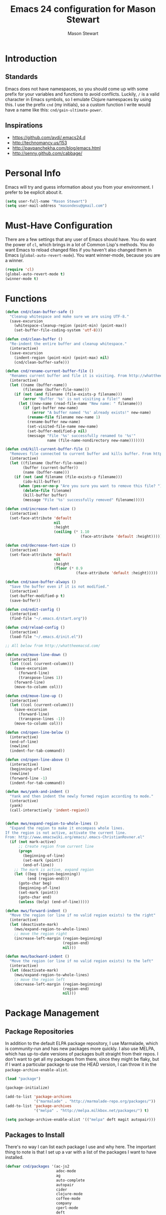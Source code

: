#+TITLE: Emacs 24 configuration for Mason Stewart
#+AUTHOR: Mason Stewart
#+EMAIL: masondesu@gmail.com
#+OPTIONS: toc:2 num:nil

* Introduction
** Standards
   Emacs does not have namespaces, so you should come up with some
   prefix for your variables and functions to avoid
   conflicts. Luckily, =/= is a valid character in Emacs symbols, so I
   emulate Clojure namespaces by using this. I use the prefix =cnd=
   (my initials), so a custom function I write would have a name like
   this: =cnd/gain-ultimate-power=.

** Inspirations
   - https://github.com/avdi/.emacs24.d
   - http://technomancy.us/153
   - http://pavpanchekha.com/blog/emacs.html
   - http://senny.github.com/cabbage/

* Personal Info
   Emacs will try and guess information about you from your
   environment. I prefer to be explicit about it.

#+BEGIN_SRC emacs-lisp
    (setq user-full-name "Mason Stewart")
    (setq user-mail-address "masondesu@gmail.com")
#+END_SRC

* Must-Have Configuration
  There are a few settings that any user of Emacs should have. You do
  want the power of =cl=, which brings in a lot of Common Lisp's
  methods.  You do want Emacs to reload changed files if you haven't
  also changed them in Emacs (=global-auto-revert-mode=). You want
  winner-mode, because you are a winner.

#+BEGIN_SRC emacs-lisp
  (require 'cl)
  (global-auto-revert-mode t)
  (winner-mode t)
#+END_SRC

* Functions
#+BEGIN_SRC emacs-lisp
  (defun cnd/clean-buffer-safe ()
    "Cleanup whitespace and make sure we are using UTF-8."
    (save-excursion
      (whitespace-cleanup-region (point-min) (point-max))
      (set-buffer-file-coding-system 'utf-8)))

  (defun cnd/clean-buffer ()
    "Re-indent the entire buffer and cleanup whitespace."
    (interactive)
    (save-excursion
      (indent-region (point-min) (point-max) nil)
      (cnd/clean-buffer-safe)))

  (defun cnd/rename-current-buffer-file ()
    "Renames current buffer and file it is visiting. From http://whattheemacsd.com/file-defuns.el-01.html."
    (interactive)
    (let ((name (buffer-name))
          (filename (buffer-file-name)))
      (if (not (and filename (file-exists-p filename)))
          (error "Buffer '%s' is not visiting a file!" name)
        (let ((new-name (read-file-name "New name: " filename)))
          (if (get-buffer new-name)
              (error "A buffer named '%s' already exists!" new-name)
            (rename-file filename new-name 1)
            (rename-buffer new-name)
            (set-visited-file-name new-name)
            (set-buffer-modified-p nil)
            (message "File '%s' successfully renamed to '%s'"
                     name (file-name-nondirectory new-name)))))))

  (defun cnd/kill-current-buffer-file ()
    "Removes file connected to current buffer and kills buffer. From http://whattheemacsd.com/file-defuns.el-02.html."
    (interactive)
    (let ((filename (buffer-file-name))
          (buffer (current-buffer))
          (name (buffer-name)))
      (if (not (and filename (file-exists-p filename)))
          (ido-kill-buffer)
        (when (yes-or-no-p "Are you sure you want to remove this file? ")
          (delete-file filename)
          (kill-buffer buffer)
          (message "File '%s' successfully removed" filename)))))

  (defun cnd/increase-font-size ()
    (interactive)
    (set-face-attribute 'default
                        nil
                        :height
                        (ceiling (* 1.10
                                    (face-attribute 'default :height)))))

  (defun cnd/decrease-font-size ()
    (interactive)
    (set-face-attribute 'default
                        nil
                        :height
                        (floor (* 0.9
                                  (face-attribute 'default :height)))))

  (defun cnd/save-buffer-always ()
    "Save the buffer even if it is not modified."
    (interactive)
    (set-buffer-modified-p t)
    (save-buffer))

  (defun cnd/edit-config ()
    (interactive)
    (find-file "~/.emacs.d/start.org"))

  (defun cnd/reload-config ()
    (interactive)
    (load-file "~/.emacs.d/init.el"))

  ;; All below from http://whattheemacsd.com/

  (defun cnd/move-line-down ()
    (interactive)
    (let ((col (current-column)))
      (save-excursion
        (forward-line)
        (transpose-lines 1))
      (forward-line)
      (move-to-column col)))

  (defun cnd/move-line-up ()
    (interactive)
    (let ((col (current-column)))
      (save-excursion
        (forward-line)
        (transpose-lines -1))
      (move-to-column col)))

  (defun cnd/open-line-below ()
    (interactive)
    (end-of-line)
    (newline)
    (indent-for-tab-command))

  (defun cnd/open-line-above ()
    (interactive)
    (beginning-of-line)
    (newline)
    (forward-line -1)
    (indent-for-tab-command))

  (defun mws/yank-and-indent ()
    "Yank and then indent the newly formed region according to mode."
    (interactive)
    (yank)
    (call-interactively 'indent-region))


  (defun mws/expand-region-to-whole-lines ()
    "Expand the region to make it encompass whole lines.
  If the region is not active, activate the current line.
  From: http://www.emacswiki.org/emacs/.emacs-ChristianRovner.el"
    (if (not mark-active)
        ;; Create region from current line
        (progn 
          (beginning-of-line)
          (set-mark (point))
          (end-of-line))
      ;; The mark is active, expand region
      (let ((beg (region-beginning))
            (end (region-end)))
        (goto-char beg)
        (beginning-of-line)
        (set-mark (point))
        (goto-char end)
        (unless (bolp) (end-of-line)))))

  (defun mws/forward-indent ()
    "Move the region (or line if no valid region exists) to the right"
    (interactive)
    (let (deactivate-mark)
      (mws/expand-region-to-whole-lines)
      ;; move the region right
      (increase-left-margin (region-beginning)
                            (region-end)
                            nil)))

  (defun mws/backward-indent ()
    "Move the region (or line if no valid region exists) to the left"
    (interactive)
    (let (deactivate-mark)
      (mws/expand-region-to-whole-lines)
      ;; move the region left
      (decrease-left-margin (region-beginning)
                            (region-end)
                            nil)))
#+END_SRC

* Package Management
** Package Repositories
   In addition to the default ELPA package repository, I use
   Marmalade, which is community-run and has new packages more
   quickly. I also use MELPA, which has up-to-date versions of
   packages built straight from their repos. I don't want to get all
   my packages from there, since they might be flaky, but if I want a
   particular package to use the HEAD version, I can throw it in the
   =package-archive-enable-alist=.

#+BEGIN_SRC emacs-lisp
  (load "package")

  (package-initialize)

  (add-to-list 'package-archives
               '("marmalade" . "http://marmalade-repo.org/packages/"))
  (add-to-list 'package-archives
               '("melpa" . "http://melpa.milkbox.net/packages/") t)

  (setq package-archive-enable-alist '(("melpa" deft magit autopair)))
#+END_SRC

** Packages to Install
  There's no way I can list each package I use and why here. The
  important thing to note is that I set up a var with a list of the
  packages I want to have installed.

#+BEGIN_SRC emacs-lisp
  (defvar cnd/packages '(ac-js2
                         adoc-mode
                         ag
                         auto-complete
                         autopair
                         cider
                         clojure-mode
                         coffee-mode
                         company
                         cperl-mode
                         deft
                         diminish
                         elisp-slime-nav
                         flymake
                         flymake-cursor
                         flymake-python-pyflakes
                         go-mode
                         god-mode
                         gist
                         git-gutter
                         haml-mode
                         htmlize
                         hy-mode
                         ido-ubiquitous
                         inf-mongo
                         jade-mode
                         jinja2-mode
                         js2-mode
                         jsx-mode
                         mac-key-mode
                         magit
                         markdown-mode
                         marmalade
                         multiple-cursors
                         mustache-mode
                         noctilux-theme
                         org
                         paredit
                         phoenix-dark-mono-theme
                         phoenix-dark-pink-theme
                         pony-mode
                         projectile
                         projectile-speedbar
                         python-mode
                         qsimpleq-theme
                         redo+
                         rainbow-delimiters
                         sass-mode
                         scss-mode
                         smex
                         sr-speedbar
                         tagedit
                         yaml-mode
                         yasnippet)
    "Packages I always want installed.")
#+END_SRC

#+RESULTS:
: cnd/packages

** Installing Packages
   This is the magic incantation to get your packages installed. It
   will require a network connection if you don't have all your
   packages currently installed, but otherwise, does not make any
   connections.

#+BEGIN_SRC emacs-lisp
  (defun cnd/packages-installed-p ()
    (loop for pkg in cnd/packages
          when (not (package-installed-p pkg)) do (return nil)
          finally (return t)))

  (unless (cnd/packages-installed-p)
    (message "%s" "Refreshing package database...")
    (package-refresh-contents)
    (dolist (pkg cnd/packages)
      (when (not (package-installed-p pkg))
        (package-install pkg))))
#+END_SRC
* Package Configuration
** Deft
   http://jblevins.org/projects/deft/

   Deft is an Emacs mode for quickly browsing, filtering, and editing
   directories of plain text notes, inspired by Notational Velocity. I
   like it a lot. I want it to store all my notes in my Dropbox, and I
   want it to use org-mode for those notes.

#+begin_src emacs-lisp
  (setq deft-directory "~/Notes/")
  (setq deft-use-filename-as-title t)
  (setq deft-extension "org")
  (setq deft-text-mode 'org-mode)
#+end_src

** Smex
   Smex is a replacement for the default behavior of =M-x= with better
   history and completion.

#+BEGIN_SRC emacs-lisp
  (setq smex-save-file (expand-file-name ".smex-items" user-emacs-directory))
  (smex-initialize)
#+END_SRC

** Ido
   Ido stands for Interactively Do Things, but it might as well stand
   for "Do the Right Thing." It makes Emacs have something resembling
   a modern interface with fuzzy-finding and autocompletion.

   =ido-ubiquitous= does exactly what you think it does: it takes the
   power of ido and lets you use it almost everywhere.

   I like to set the two options =ido-enable-flex-matching= and
   =ido-use-virtual-buffers=. Flex matching gives me fuzzy-finding,
   and using virtual buffers lets me switch to (and re-open) closed
   buffers from my buffer search.

#+BEGIN_SRC emacs-lisp
  (ido-mode t)
  (ido-ubiquitous t)
  (setq ido-enable-flex-matching t
        ido-use-virtual-buffers t)
#+END_SRC

** Company
   Company mode offers autocompletion and a number of enhancements to omnisharp-mode for C#.

#+BEGIN_SRC emacs-lisp
  (add-hook 'after-init-hook 'global-company-mode)
#+END_SRC

** Ack
   =ack= is an enhanced grep.

#+BEGIN_SRC emacs-lisp
  (setq ack-prompt-for-directory t)
  (setq ack-executable (executable-find "ack-grep"))
#+END_SRC

** Magit

Instead of having magit run next to another window, I like having it
take up the whole frame, so I can take care of all my git stuff at
once and then it can go away. In order for this to work, I have to go
ahead and require magit first.

Source: http://whattheemacsd.com//setup-magit.el-01.html

#+begin_src emacs-lisp
  (require 'magit)

  (defadvice magit-status (around magit-fullscreen activate)
    (window-configuration-to-register :magit-fullscreen)
    ad-do-it
    (delete-other-windows))

  (defun magit-quit-session ()
    "Restores the previous window configuration and kills the magit buffer"
    (interactive)
    (kill-buffer)
    (jump-to-register :magit-fullscreen))

  (define-key magit-status-mode-map (kbd "q") 'magit-quit-session)
#+end_src

** Org-mode

Org-mode, the most useful thing in the world. This configuration 
file is in org-mode.

I want to be able to use [[http://ditaa.sourceforge.net/][ditaa]] and Clojure in my org-mode files.

#+BEGIN_SRC emacs-lisp
  (setq org-ditaa-jar-path "~/.emacs.d/vendor/ditaa0_9.jar")
  
  (org-babel-do-load-languages
   'org-babel-load-languages
   '((ditaa . t)))
  
  (require 'ob-clojure)
  
  (defvar org-babel-default-header-args:clojure 
    '((:exports . "code") (:results . "silent")))
  
  (declare-function nrepl-send-string-sync "ext:nrepl" (code &optional ns))
  
  (defun org-babel-execute:clojure (body params)
    "Execute a block of Clojure code with Babel."
    (require 'nrepl)
    (with-temp-buffer
      (insert (org-babel-expand-body:clojure body params))
      ((lambda (result)
         (let ((result-params (cdr (assoc :result-params params))))
           (if (or (member "scalar" result-params)
                   (member "verbatim" result-params))
               result
             (condition-case nil (org-babel-script-escape result)
               (error result)))))
       (plist-get (nrepl-send-string-sync
                   (buffer-substring-no-properties (point-min) (point-max))
                   (cdr (assoc :package params)))
                  :value))))
#+END_SRC

** God-mode

#+BEGIN_SRC emacs-lisp
  (global-set-key (kbd "<escape>") 'god-local-mode)
  (defun my-update-cursor ()
    (setq cursor-type (if (or god-local-mode buffer-read-only)
                          'box
                        'bar)))
  
  (add-hook 'god-mode-enabled-hook 'my-update-cursor)
  (add-hook 'god-mode-disabled-hook 'my-update-cursor)
#+END_SRC
   
** Yas
   Snippets for all the langs :D
#+BEGIN_SRC emacs-lisp
   (yas-global-mode 1)
#+END_SRC

* GUI Settings
  Emacs' default GUI settings are not great and cause it to not
  resemble a modern application. Luckily, they are very
  configurable.

#+BEGIN_SRC emacs-lisp
  (setq
   ;; Do not show a splash screen.
   inhibit-splash-screen t
   ;; Show incomplete commands while typing them.
   echo-keystrokes 0.1
   ;; Never show dialog boxes.
   use-dialog-box nil
   ;; Flash the screen on errors.
   visible-bell t)

  (setq-default
   ;; Make the cursor a thin vertical line.
   cursor-type 'bar
   ;; Show the end of files inside buffers.
   indicate-empty-lines t)

  ;; Show what text is selected.
  (transient-mark-mode t)
  ;; And delete selected text if we type over it.
  (delete-selection-mode t)

  ;; Always show matching sets of parentheses.
  (show-paren-mode t)

  ;; Highlight the current line.
  (global-hl-line-mode t)

  ;; Hide the scroll bar, tool bar, and menu bar.
  (scroll-bar-mode -1)
  (tool-bar-mode -1)
  (menu-bar-mode -1)

  ;; Allow us to type "y" or "n" instead of "yes" or "no".
  (defalias 'yes-or-no-p 'y-or-n-p)

  ;; Show the end of files.
  (when (not indicate-empty-lines)
    (toggle-indicate-empty-lines))

  (when window-system
    ;; Make the window title reflect the current buffer.
    (setq frame-title-format '(buffer-file-name "%f" ("%b")))
    ;; Load my favorite color theme. By passing t as the second parameter,
    ;; we are not prompted to set the theme as safe.
    (load-theme 'noctilux t)
    ;; full screen window on start plz
    (set-frame-size (selected-frame) 202 190)
    (set-frame-position (selected-frame) 2 0))

  ;; fix wonky minibuffer bg colors
  (set-face-background 'minibuffer-prompt "#aadddd")
  (set-face-foreground 'minibuffer-prompt "dark slate gray")

  ;; omg git gutter yes plz
  (global-git-gutter-mode +1)
#+END_SRC

** Modeline Improvements
   I like having the column number in my modeline to help with stack
   traces and just as a sanity check.

#+BEGIN_SRC emacs-lisp
  (setq column-number-mode t)
#+END_SRC
   
* Files and Directories
  I like to set up a vendor directory for any random elisp files I
  pull in. I get the majority of my functionality from packages
  distributed through ELPA or Marmalade, but sometimes, you find
  something random on EmacsWiki that you may want to pull in. After
  adding that directory, you're going to want to throw it in your
  load-path. Often, you'll have subdirectories in your vendor
  directory. Go ahead and add those to the load-path as well.

#+BEGIN_SRC emacs-lisp
  (defvar cnd/vendor-dir (expand-file-name "vendor" user-emacs-directory)
    "Location of any random elisp files I find from other authors.")
  (add-to-list 'load-path cnd/vendor-dir)

  (dolist (project (directory-files cnd/vendor-dir t "\\w+"))
    (when (file-directory-p project)
      (add-to-list 'load-path project)))
#+END_SRC

  Let's tell Speedbar to actually show hidden folders, and fix the unreadable
  background color

#+BEING_SRC emacs-lisp
  (setq speedbar-directory-unshown-regexp "^$")
  (speedbar-show-unknown-files t)

  (set-face-background 'speedbar-highlight-face "#000000")
  (set-face-foreground 'speedbar-highlight-face "#26AFEB")
#+END_SRC

* Shells
  =C-d= on an empty line in the shell terminates the current
  process. Using the following, hitting =C-d= again will close the
  buffer.

#+begin_src emacs-lisp
  ;; From http://whattheemacsd.com/setup-shell.el-01.html

  (defun comint-delchar-or-eof-or-kill-buffer (arg)
    (interactive "p")
    (if (null (get-buffer-process (current-buffer)))
        (kill-buffer)
      (comint-delchar-or-maybe-eof arg)))

  (add-hook 'shell-mode-hook
            (lambda ()
              (define-key shell-mode-map
                (kbd "C-d") 'comint-delchar-or-eof-or-kill-buffer)))
#+end_src
* Text Editing
** Backups
   Default Emacs behavior around backups dates from a time of
   barbarism and should be avoided. On the other hand, it's saved me
   once or twice. Therefore, I allow Emacs to keep backups, but
   instead of keeping them in the same directory as the file being
   edited, I force them to be kept in a temporary directory.

#+BEGIN_SRC emacs-lisp
  (setq backup-directory-alist `((".*" . ,temporary-file-directory)))
  (setq auto-save-file-name-transforms `((".*" ,temporary-file-directory t)))
#+END_SRC

** File Behavior
   All files should end with a final newline.

#+BEGIN_SRC emacs-lisp
  (setq require-final-newline t)
#+END_SRC

** Indentation
   By default, I want to indent with 2 spaces and no tabs.

#+begin_src emacs-lisp
  (setq-default indent-tabs-mode nil
                tab-width 2)
#+end_src

** Multiple Buffers
I often have multiple buffers open with the same name. Emacs usually
deals with this by appending the buffer number to the buffer
name. This is hard to keep track of. Instead, the uniquify library
uses the parent directory name as a prefix to the file name.

#+BEGIN_SRC emacs-lisp
  (require 'uniquify)
  (setq uniquify-buffer-name-style 'forward)
#+END_SRC
** Multiple Cursors

Having multiple cursors is the new magic, and I'm still not used to
it. [[http://emacsrocks.com/e13.html][Check out the great video about it at Emacs Rocks.]]

#+begin_src emacs-lisp
  (require 'multiple-cursors)
  
  (global-set-key (quote [C-return]) 'set-rectangular-region-anchor)
  (global-set-key (kbd "C-S-c C-S-c") 'mc/edit-lines)
  (global-set-key (kbd "C->") 'mc/mark-next-like-this)
  (global-set-key (kbd "C-<") 'mc/mark-previous-like-this)
  (global-set-key (kbd "C-c C->") 'mc/mark-all-like-this)
#+end_src

** Zap to Char
Zap to char is very useful, but zapping up to a character is even more
useful. A method to do this is in =misc.el=.

#+begin_src emacs-lisp
  (require 'misc)
#+end_src

** Markdown
Make sure that all Markdown file extensions trigger =markdown-mode=.

#+BEGIN_SRC emacs-lisp
  (add-to-list 'auto-mode-alist '("\\.md$" . markdown-mode))
  (add-to-list 'auto-mode-alist '("\\.mdown$" . markdown-mode))
#+END_SRC

Also use =visual-line-mode= to get decent word-wrap when in
=markdown-mode=.

#+BEGIN_SRC emacs-lisp
  (add-hook 'markdown-mode-hook (lambda () (visual-line-mode t)))
#+END_SRC

I use =pandoc= for converting Markdown, so I want to set that as the
command to use when exporting from =markdown-mode=. I want to enable
smart quotes. I use [[http://kevinburke.bitbucket.org/markdowncss/][markdown.css]] to beautify the output.

#+BEGIN_SRC emacs-lisp
  (setq markdown-command "pandoc --smart -f markdown -t html")
  (setq markdown-css-path (expand-file-name "markdown.css" cnd/vendor-dir))
#+END_SRC

* Programming
** autopair-mode
   =autopair-mode= automatically adds closing parentheses, brackets,
   and the like, which is very useful when writing code. It doesn't
   get auto-loaded, so I have to require it explicitly.

#+BEGIN_SRC emacs-lisp
  (require 'autopair)
#+END_SRC

** C
   C has its own indentation rules, so I have to set them with a
   separate variable.
#+begin_src emacs-lisp
  (setq c-basic-offset 2)
#+end_src

** C#
   Use OmniSharp when editing C#.
#+BEGIN_SRC emacs-lisp
  (setq omnisharp-server-executable-path "~/OmniSharpServer/OmniSharp/bin/Debug/OmniSharp.exe")

  (add-hook 'csharp-mode-hook 'omnisharp-mode)
  (add-hook 'csharp-mode-hook 'eldoc-mode)
#+END_SRC
   
** Clojure
   I want Emacs to open up ClojureScript files with Clojure syntax.

   I want paredit-mode when I am editing Clojure files as well as
   rainbow delimiters.

   Lastly, =cider= is the Emacs client for the Clojure REPL, and I
   want to configure it to hide its special buffers, use eldoc, and be
   easy to switch to.

#+BEGIN_SRC emacs-lisp
  (add-to-list 'auto-mode-alist '("\\.cljs$" . clojure-mode))
    
  (add-hook 'clojure-mode-hook 'paredit-mode)
  (add-hook 'clojure-mode-hook 'rainbow-delimiters-mode)
  (add-hook 'clojure-mode-hook 'subword-mode)
  (add-hook 'cider-repl-mode-hook 'paredit-mode)
  (add-hook 'cider-repl-mode-hook 'rainbow-delimiters-mode)
  (add-hook 'cider-repl-mode-hook 'subword-mode)
    
  (add-hook 'cider-mode-hook 'cider-turn-on-eldoc-mode)
  (setq nrepl-hide-special-buffers t)
  (add-to-list 'same-window-buffer-names "*nrepl*")
#+END_SRC

** CSS/SCSS
   CSS has its own indentation rules, so I have to set them with a
   separate variable.

   I do not want SCSS to automatically compile to CSS upon save.

#+begin_src emacs-lisp
  (setq css-indent-offset 2
        scss-compile-at-save nil)
#+end_src

** Emacs Lisp
Give us the power of SLIME when coding in elisp; specifically, allow
us to go to definition with M-. and back again with M-,.

#+begin_src emacs-lisp
  (autoload 'elisp-slime-nav-mode "elisp-slime-nav")
  (add-hook 'emacs-lisp-mode-hook (lambda () (elisp-slime-nav-mode t)))
  (eval-after-load 'elisp-slime-nav '(diminish 'elisp-slime-nav-mode))
#+end_src

** Gherkin

#+BEGIN_SRC emacs-lisp
  (require 'gherkin-mode)
#+END_SRC
** Go
   Go is a rad systems language from Google. One thing I like about it
   is that it has exquisite tools built for it. In particular, it has
   =gofmt=, which formats the code according to Google's specs. I am
   adding a hook to =go-mode= to turn on =autopair-mode= and to run
   =gofmt= before saving a file.

   I am also adding =go-autocomplete=, which will allow me to complete
   on methods from my own code and the Go libraries I am using.

#+BEGIN_SRC emacs-lisp
  (add-hook 'go-mode-hook
            (lambda ()
              (autopair-mode)
              (add-hook 'before-save-hook 'gofmt-before-save nil t)))

  (require 'go-autocomplete)
  (require 'auto-complete-config)
#+END_SRC
   
** Hy
   Hy is a Lisp implemented on top of Python. It is rad.

#+BEGIN_SRC emacs-lisp
  (add-hook 'hy-mode-hook 'paredit-mode)
  (add-hook 'hy-mode-hook 'rainbow-delimiters-mode)
#+END_SRC

** Javascript
   JS has its own indentation rules, so I have to set them with a
   separate variable. Let's also go ahead and use js2-mode and 
   ac-js2-mode, as well as set the highest level of syntax highlighting.

#+begin_src emacs-lisp
  (setq js-indent-level 2)
  (add-to-list 'auto-mode-alist '("\\.js\\'" . js2-mode))
  (add-hook 'js2-mode-hook 'ac-js2-mode)
  (setq js2-highlight-level 3)

#+end_src

** Lisp
   Lisp is the most awesome family of programming languages ever. When
   I'm using Lisp, I want ultimate power, so I turn on paredit, which
   gives me amazing abilities to move code around inside
   S-expressions.

   This section is a good example of how to extend Emacs with keymaps
   and minor-modes.

#+BEGIN_SRC emacs-lisp
  ;; lisp.el
  ;; (setq lisp-modes '(lisp-mode
  ;;                    emacs-lisp-mode
  ;;                    common-lisp-mode
  ;;                    scheme-mode
  ;;                    clojure-mode))
  ;; 
  ;; (defvar lisp-power-map (make-keymap))
  ;; (define-minor-mode lisp-power-mode "Fix keybindings; add power."
  ;;   :lighter " (power)"
  ;;   :keymap lisp-power-map
  ;;   (paredit-mode t))
  ;; (diminish 'lisp-power-mode)
  ;; (define-key lisp-power-map [delete] 'paredit-forward-delete)
  ;; (define-key lisp-power-map [backspace] 'paredit-backward-delete)
  ;; 
  ;; (defun cnd/engage-lisp-power ()
  ;;   (lisp-power-mode t))
  ;; 
  ;; (dolist (mode lisp-modes)
  ;;   (add-hook (intern (format "%s-hook" mode))
  ;;             #'cnd/engage-lisp-power))
  
#+END_SRC

** Python
I have customized pychecker to run my own version, which runs
autopep8, pyflakes, and pep8.

#+begin_src emacs-lisp
  (setq py-pychecker-command "~/.emacs.d/vendor/pychecker"
        py-pychecker-command-args '("")
        python-check-command "~/.emacs.d/vendor/pychecker")
#+end_src

*** Django

I use =[[https://github.com/davidmiller/pony-mode][pony-mode]]= to enhance Emacs when I'm working with Django. I
have it vendored, since it's not on Marmalade. I have to require it to
get =pony-tpl-mode= (a minor mode for Django templates) working, which
I should figure out.

#+begin_src emacs-lisp
  ;; TODO autoload this instead of using require

  (require 'pony-mode)
#+end_src

** Ruby
   There are a lot of different file names and extensions that are associated with Ruby. I've listed all I can think of so that =ruby-mode= is loaded for each of them.

#+BEGIN_SRC emacs-lisp
  ;; Rake files are ruby, too, as are gemspecs, rackup files, etc.
  (add-to-list 'auto-mode-alist '("\\.rake$" . ruby-mode))
  (add-to-list 'auto-mode-alist '("\\.gemspec$" . ruby-mode))
  (add-to-list 'auto-mode-alist '("\\.ru$" . ruby-mode))
  (add-to-list 'auto-mode-alist '("Rakefile$" . ruby-mode))
  (add-to-list 'auto-mode-alist '("Gemfile$" . ruby-mode))
  (add-to-list 'auto-mode-alist '("Capfile$" . ruby-mode))
  (add-to-list 'auto-mode-alist '("Vagrantfile$" . ruby-mode))
#+END_SRC

#+BEGIN_SRC emacs-lisp
  (add-hook 'ruby-mode-hook
            (lambda ()
              (autopair-mode)
              (add-hook 'before-save-hook 'whitespace-cleanup nil t)
              (define-key ruby-mode-map "{" 'self-insert-command)
              (define-key ruby-mode-map "}" 'self-insert-command)
              (define-key ruby-mode-map (kbd "RET") 'newline-and-indent)))
#+END_SRC
   
** Scheme

#+BEGIN_SRC emacs-lisp
  (add-hook 'scheme-mode-hook 'paredit-mode)
  (add-hook 'scheme-mode-hook 'rainbow-delimiters-mode)
  
  ;; From chicken scheme wiki
  
  (require 'cmuscheme)
  
  (setq scheme-program-name "csi -:c")
  
  ;; Indenting module body code at column 0
  (defun scheme-module-indent (state indent-point normal-indent) 0)
  (put 'module 'scheme-indent-function 'scheme-module-indent)
  
  (put 'and-let* 'scheme-indent-function 1)
  (put 'parameterize 'scheme-indent-function 1)
  (put 'handle-exceptions 'scheme-indent-function 1)
  (put 'when 'scheme-indent-function 1)
  (put 'unless 'scheme-indent-function 1)
  (put 'match 'scheme-indent-function 1)
  (put 'pmatch 'scheme-indent-function 1)
  
  (define-key scheme-mode-map "\C-c\C-l" 'scheme-load-current-file)
  (define-key scheme-mode-map "\C-c\C-k" 'scheme-compile-current-file)
  
  (defun scheme-load-current-file (&optional switch)
    (interactive "P")
    (let ((file-name (buffer-file-name)))
      (comint-check-source file-name)
      (setq scheme-prev-l/c-dir/file (cons (file-name-directory    file-name)
             (file-name-nondirectory file-name)))
      (comint-send-string (scheme-proc) (concat "(load \""
                  file-name
                  "\"\)\n"))
      (if switch
        (switch-to-scheme t)
        (message "\"%s\" loaded." file-name) ) ) )
  
  (defun scheme-compile-current-file (&optional switch)
    (interactive "P")
    (let ((file-name (buffer-file-name)))
      (comint-check-source file-name)
      (setq scheme-prev-l/c-dir/file (cons (file-name-directory    file-name)
             (file-name-nondirectory file-name)))
      (message "compiling \"%s\" ..." file-name)
      (comint-send-string (scheme-proc) (concat "(compile-file \""
                  file-name
                  "\"\)\n"))
      (if switch
        (switch-to-scheme t)
        (message "\"%s\" compiled and loaded." file-name))))
  
  ;; scheme-complete
  
  (autoload 'scheme-smart-complete "scheme-complete" nil t)
  (eval-after-load 'scheme
    '(define-key scheme-mode-map "\t" 'scheme-complete-or-indent))
  
  (autoload 'scheme-get-current-symbol-info "scheme-complete" nil t)
  (add-hook 'scheme-mode-hook
    (lambda ()
      (make-local-variable 'eldoc-documentation-function)
      (setq eldoc-documentation-function 'scheme-get-current-symbol-info)
      (eldoc-mode)))
#+END_SRC


** YAML
#+BEGIN_SRC emacs-lisp
  (add-to-list 'auto-mode-alist '("\\.yml$" . yaml-mode))
  (add-to-list 'auto-mode-alist '("\\.yaml$" . yaml-mode))
#+END_SRC
* Keybindings
  Keybindings are a really personal matter. My philosophy with Emacs
  is this: keep as many keybindings as possible the same as the
  out-of-the-box Emacs config, and use =C-c= for your own special
  preferences. It's cool to extend the default functionality (setting
  Return to =newline-and-indent= instead of =newline=, for example),
  but radically altering it is only going to frustrate you when you
  have use Emacs without your configuration. Plus, it's nice to anyone
  you ever have to pair program with.

#+BEGIN_SRC emacs-lisp
  (global-set-key (kbd "RET") 'newline-and-indent)
  (global-set-key (kbd "C-;") 'comment-or-uncomment-region)
  (global-set-key (kbd "M-/") 'hippie-expand)
  (global-set-key (kbd "M-x") 'smex)
  (global-set-key (kbd "M-X") 'smex-major-mode-commands)
  (if window-system (global-unset-key (kbd "C-z")))

  (global-set-key (kbd "C-+") 'cnd/increase-font-size)
  (global-set-key (kbd "C-=") 'cnd/increase-font-size)
  (global-set-key (kbd "C--") 'cnd/decrease-font-size)

  ;; not a keybinding itself, but let's turn on mac-keys-mode by default
  (mac-key-mode t)

  ;; automatically match curly brackets in paredit mode
  (add-hook 'paredit-mode-hook
             (lambda ()
                (when (>= paredit-version 21)
                  (local-set-key (kbd "{") 'paredit-open-curly)
                  (local-set-key (kbd "}") 'paredit-close-curly))))

  ;; paste with indent
  (global-set-key (kbd "A-V") 'mws/yank-and-indent)

  ;; indent line or region left and right
  (global-set-key (kbd "A-}") 'mws/forward-indent)
  (global-set-key (kbd "A-{") 'mws/backward-indent)

  ;; more comfortable next/previous buffer
  (global-set-key (kbd "A-]") 'next-buffer)
  (global-set-key (kbd "A-[") 'previous-buffer)

  ;; map all of paredit's keybinding to tagedit
  (eval-after-load "sgml-mode"
    '(progn
       (require 'tagedit)
       (tagedit-add-paredit-like-keybindings)
       (add-hook 'html-mode-hook (lambda () (tagedit-mode 1)))))


  ;; keybindings for omnisharp-mode
  ;; see https://github.com/OmniSharp/omnisharp-emacs/blob/master/example-config-for-evil-mode.el for examples of other things you could keybind.
  (add-hook 'omnisharp-mode-hook
    (lambda ()
       (local-set-key (kbd "C-.") 'omnisharp-auto-complete)))
#+END_SRC

** Super-Special Personal Keybindings

#+BEGIN_SRC emacs-lisp
  (global-set-key (kbd "C-c a") 'mark-whole-buffer)
  (global-set-key (kbd "C-c c") 'query-replace-regexp)
  (global-set-key (kbd "C-c d") 'deft)
  (global-set-key (kbd "C-c g") 'magit-status)
  (global-set-key (kbd "C-c M-k") 'cnd/kill-current-buffer-file)
  (global-set-key (kbd "C-c n") 'cnd/clean-buffer)
  (global-set-key (kbd "C-c q") 'join-line)
  (global-set-key (kbd "C-c r") 'revert-buffer)
  (global-set-key (kbd "C-c C-r") 'cnd/rename-current-buffer-file)
  (global-set-key (kbd "C-c s e") 'cnd/edit-config)
  (global-set-key (kbd "C-c s r") 'cnd/reload-config)
  (global-set-key (kbd "C-c C-s") 'cnd/save-buffer-always)
  (global-set-key (kbd "C-c v") 'eval-buffer)
  (global-set-key (kbd "C-c w") 'whitespace-mode)
  (global-set-key (kbd "C-c x") 'execute-extended-command)
  (global-set-key (kbd "C-c z") 'zap-to-char)
  (global-set-key (kbd "M-Z") 'zap-to-char)
  (global-set-key (kbd "M-z") 'zap-up-to-char)
  (global-set-key (kbd "<C-S-down>") 'cnd/move-line-down)
  (global-set-key (kbd "<C-S-up>") 'cnd/move-line-up)
  (global-set-key (kbd "<C-return>") 'cnd/open-line-below)
  (global-set-key (kbd "<C-S-return>") 'cnd/open-line-above)
 
  (global-set-key (kbd "M-j")
            (lambda ()
                  (interactive)
                  (join-line -1)))
#+END_SRC

** Windmove
   Windmove is a nice little feature to let you move between open
   windows by pressing =Shift= + the arrow keys. I like to add the
   ability to also do this using =C-c=, as using =Shift= may not work
   on all terminals.

#+BEGIN_SRC emacs-lisp
  (windmove-default-keybindings 'shift)
  (global-set-key (kbd "C-c <left>")  'windmove-left)
  (global-set-key (kbd "C-c <right>") 'windmove-right)
  (global-set-key (kbd "C-c <up>")    'windmove-up)
  (global-set-key (kbd "C-c <down>")  'windmove-down)
#+END_SRC
* Projects
  Settings for projectile
  
#+BEGIN_SRC emacs-lisp
  ;; this refreshes speedbar if we change projectile projects
  (require 'projectile-speedbar)
#+END_SRC

* Emacs Server
  It is very annoying to find that you cannot close a buffer that has
  been opened via =emacsclient= in the same way you would close any
  other buffer. The following code fixes that.

#+BEGIN_SRC emacs-lisp
  (add-hook 'server-switch-hook
            (lambda ()
              (when (current-local-map)
                (use-local-map (copy-keymap (current-local-map))))
              (when server-buffer-clients
                (local-set-key (kbd "C-x k") 'server-edit))))
#+END_SRC
* OS-Specific Settings
** OS X
   Emacs works pretty great on OS X, but there are a few adjustments I
   like. =mdfind= is a command-line interface to Spotlight which works
   great when using the =locate= function in Emacs. =aspell= is used
   instead of =ispell=. Lastly, OS X has annoying issues with the
   =PATH= environment variable. If you launch Emacs as an app instead
   of on the command-line, it will not have the path you set up in
   =.profile= (or wherever you set up your environment variables.)
   Therefore, I set it explicitly.

#+BEGIN_SRC emacs-lisp
    (when (eq system-type 'darwin)
      (setq locate-command "mdfind")
      (setq ispell-program-name "aspell")
      
      (defun set-exec-path-from-shell-PATH ()
        (let ((path-from-shell (shell-command-to-string "$SHELL -i -c 'echo $PATH'")))
          (setenv "PATH" path-from-shell)
          (setq exec-path (split-string path-from-shell path-separator))))
  
      (when window-system (set-exec-path-from-shell-PATH))
  
      (set-face-attribute 'default nil
                    :family "Monaco" :height 120 :weight 'normal)
      (setq mac-option-key-is-meta t)
      (setq mac-command-key-is-meta t)
      (setq mac-command-modifier 'meta)
      (setq mac-option-modifier 'meta)
      (global-set-key (kbd "M-+") 'cnd/increase-font-size)
      (global-set-key (kbd "M-=") 'cnd/increase-font-size)
      (global-set-key (kbd "M--") 'cnd/decrease-font-size))
    
#+END_SRC
* Local Configuration
  No matter how universal your configuration is, you will find
  yourself someday needing to configuration something different for a
  specific computer. I keep that code in =local.el=, which gets loaded
  at the end of my main configuration.

#+BEGIN_SRC emacs-lisp
  (let ((local-config (expand-file-name "local.el" user-emacs-directory)))
    (when (file-exists-p local-config)
      (load local-config)))
#+END_SRC


